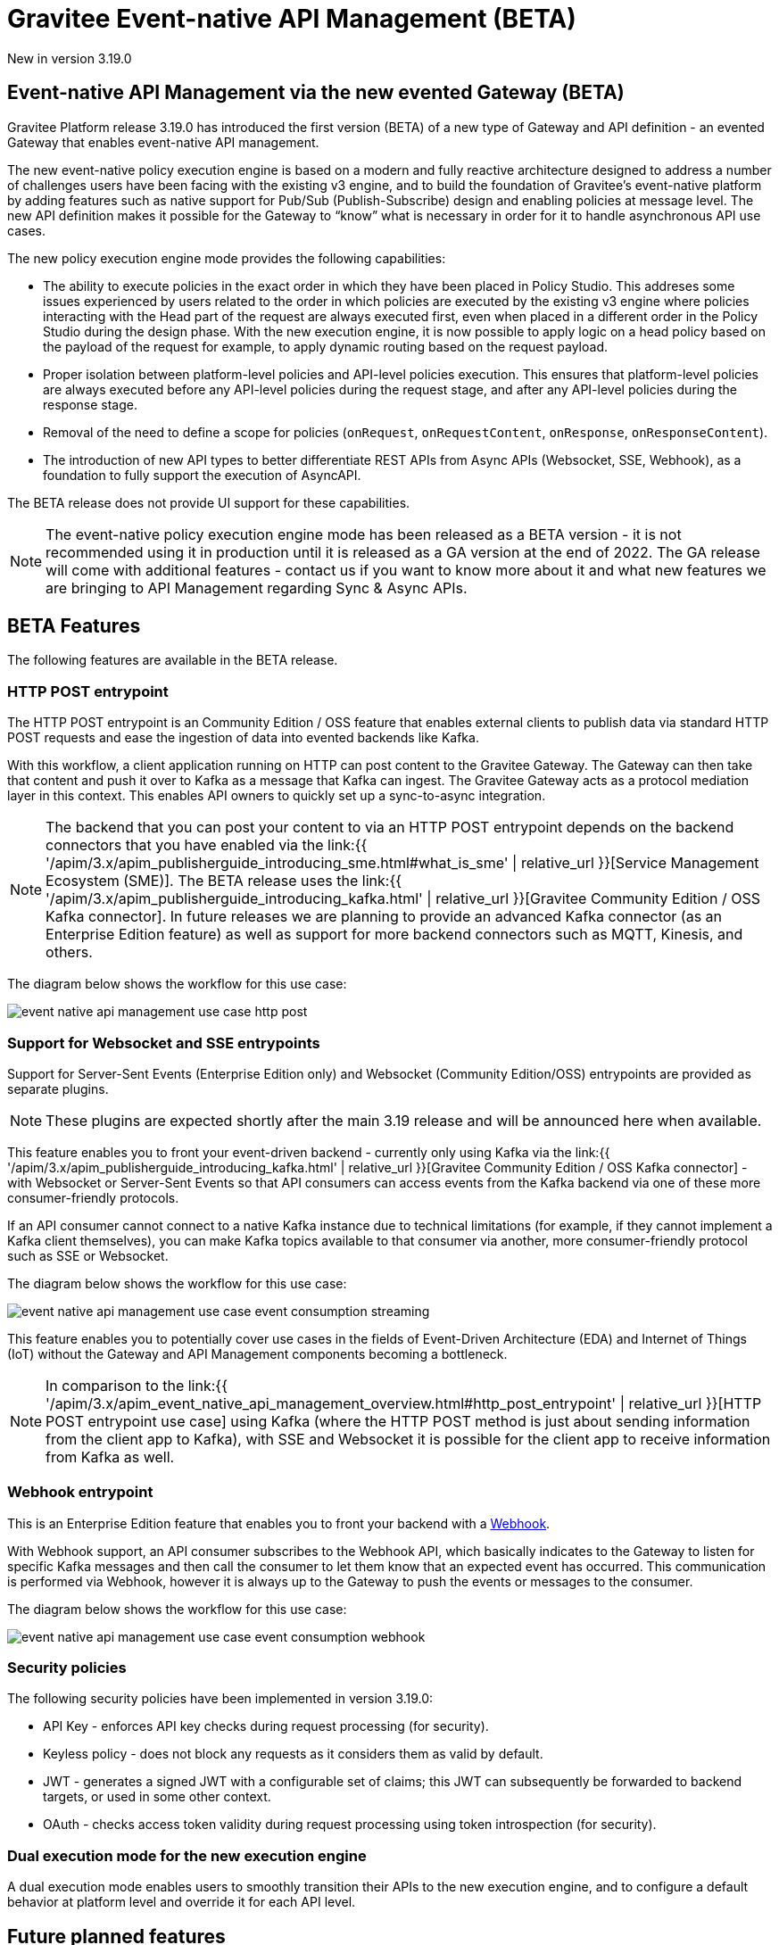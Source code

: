 [[apim-event-native-api-management-overview]]
= Gravitee Event-native API Management (BETA)
:page-sidebar: apim_3_x_sidebar
:page-permalink: apim/3.x/apim_event_native_api_management_overview.html
:page-folder: apim/event-native
:page-layout: apim3x

[label label-version]#New in version 3.19.0#

== Event-native API Management via the new evented Gateway (BETA)

Gravitee Platform release 3.19.0 has introduced the first version (BETA) of a new type of Gateway and API definition - an evented Gateway that enables event-native API management.

The new event-native policy execution engine is based on a modern and fully reactive architecture designed to address a number of challenges users have been facing with the existing v3 engine, and to build the foundation of Gravitee's event-native platform by adding features such as native support for Pub/Sub (Publish-Subscribe) design and enabling policies at message level. The new API definition makes it possible for the Gateway to “know” what is necessary in order for it to handle asynchronous API use cases.

The new policy execution engine mode provides the following capabilities:

* The ability to execute policies in the exact order in which they have been placed in Policy Studio. This addreses some issues experienced by users related to the order in which policies are executed by the existing v3 engine where policies interacting with the Head part of the request are always executed first, even when placed in a different order in the Policy Studio during the design phase. With the new execution engine, it is now possible to apply logic on a head policy based on the payload of the request for example, to apply dynamic routing based on the request payload.
* Proper isolation between platform-level policies and API-level policies execution. This ensures that platform-level policies are always executed before any API-level policies during the request stage, and after any API-level policies during the response stage.
* Removal of the need to define a scope for policies (`onRequest`, `onRequestContent`, `onResponse`, `onResponseContent`).
* The introduction of new API types to better differentiate REST APIs from Async APIs (Websocket, SSE, Webhook), as a foundation to fully support the execution of AsyncAPI.

The BETA release does not provide UI support for these capabilities.

NOTE: The event-native policy execution engine mode has been released as a BETA version - it is not recommended using it in production until it is released as a GA version at the end of 2022. The GA release will come with additional features - contact us if you want to know more about it and what new features we are bringing to API Management regarding Sync & Async APIs.

== BETA Features

The following features are available in the BETA release.

=== HTTP POST entrypoint

The HTTP POST entrypoint is an Community Edition / OSS feature that enables external clients to publish data via standard HTTP POST requests and ease the ingestion of data into evented backends like Kafka.

With this workflow, a client application running on HTTP can post content to the Gravitee Gateway. The Gateway can then take that content and push it over to Kafka as a message that Kafka can ingest. The Gravitee Gateway acts as a protocol mediation layer in this context. This enables API owners to quickly set up a sync-to-async integration.

NOTE: The backend that you can post your content to via an HTTP POST entrypoint depends on the backend connectors that you have enabled via the link:{{ '/apim/3.x/apim_publisherguide_introducing_sme.html#what_is_sme' | relative_url }}[Service Management Ecosystem (SME)]. The BETA release uses the link:{{ '/apim/3.x/apim_publisherguide_introducing_kafka.html' | relative_url }}[Gravitee Community Edition / OSS Kafka connector]. In future releases we are planning to provide an advanced Kafka connector (as an Enterprise Edition feature) as well as support for more backend connectors such as MQTT, Kinesis, and others.

The diagram below shows the workflow for this use case:

image:{% link /images/apim/3.x/event-native/event-native-api-management-use-case-http-post.png %}[]

=== Support for Websocket and SSE entrypoints

Support for Server-Sent Events (Enterprise Edition only) and Websocket (Community Edition/OSS) entrypoints are provided as separate plugins.

NOTE: These plugins are expected shortly after the main 3.19 release and will be announced here when available.

This feature enables you to front your event-driven backend - currently only using Kafka via the link:{{ '/apim/3.x/apim_publisherguide_introducing_kafka.html' | relative_url }}[Gravitee Community Edition / OSS Kafka connector] - with Websocket or Server-Sent Events so that API consumers can access events from the Kafka backend via one of these more consumer-friendly protocols.

If an API consumer cannot connect to a native Kafka instance due to technical limitations (for example, if they cannot implement a Kafka client themselves), you can make Kafka topics available to that consumer via another, more consumer-friendly protocol such as SSE or Websocket.

The diagram below shows the workflow for this use case:

image:{% link /images/apim/3.x/event-native/event-native-api-management-use-case-event-consumption-streaming.png %}[]

This feature enables you to potentially cover use cases in the fields of Event-Driven Architecture (EDA) and Internet of Things (IoT) without the Gateway and API Management components becoming a bottleneck.

NOTE: In comparison to the link:{{ '/apim/3.x/apim_event_native_api_management_overview.html#http_post_entrypoint' | relative_url }}[HTTP POST entrypoint use case] using Kafka (where the HTTP POST method is just about sending information from the client app to Kafka), with SSE and Websocket it is possible for the client app to receive information from Kafka as well.

=== Webhook entrypoint

This is an Enterprise Edition feature that enables you to front your backend with a link:https://en.wikipedia.org/wiki/Webhook[Webhook^].

With Webhook support, an API consumer subscribes to the Webhook API, which basically indicates to the Gateway to listen for specific Kafka messages and then call the consumer to let them know that an expected event has occurred. This communication is performed via Webhook, however it is always up to the Gateway to push the events or messages to the consumer.

The diagram below shows the workflow for this use case:

image:{% link /images/apim/3.x/event-native/event-native-api-management-use-case-event-consumption-webhook.png %}[]

=== Security policies

The following security policies have been implemented in version 3.19.0:

* API Key - enforces API key checks during request processing (for security).
* Keyless policy - does not block any requests as it considers them as valid by default.
* JWT - generates a signed JWT with a configurable set of claims; this JWT can subsequently be forwarded to backend targets, or used in some other context.
* OAuth - checks access token validity during request processing using token introspection (for security).


=== Dual execution mode for the new execution engine

A dual execution mode enables users to smoothly transition their APIs to the new execution engine, and to configure a default behavior at platform level and override it for each API level.


== Future planned features

The GA release of the new evented Gateway providing the new policy execution engine will provide the following additional features:

* Advanced Kafka connector (as an EE feature).
* Support for more backend connector types, such as MQTT and Kinesis.
* A dual execution mode for SME.
* A new wrapper mechanism to make all V3 mode policies executable on the new engine.
* UI support for the new execution mode.
* Subscription message filtering, designed to filter messages when building an Async API. This feature can be used for Kafka and other use cases.
* GRAVITEE API security enhancements, including advanced anomaly detection (OpenAPI spec compliance), API inventory and lineage, and support for security ratings.
* Support for policy application at the message level for asynchronous APIs and event-driven APIs will enable the application of transformation logic at message level - for example, transforming the payload of each frame transiting on a Websocket connection. The following policies are currently planned for:
** XML to JSON: transform XML content to JSON content.
** XML/JSON and JSON/JSON message transformation.
** Serialization and deserialization capabilities for Avro and Protobuff.
